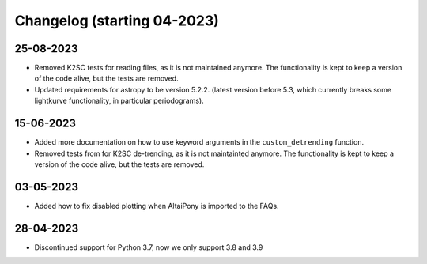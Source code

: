 Changelog (starting 04-2023)
=======================================

25-08-2023
^^^^^^^^^^^^^^^^^^^^^^^^^^^^^^^^^^^^^^^^^^^^

* Removed K2SC tests for reading files, as it is not maintained anymore. The functionality is kept to keep a version of the code alive, but the tests are removed.
* Updated requirements for astropy to be version 5.2.2. (latest version before 5.3, which currently breaks some lightkurve functionality, in particular periodograms). 


15-06-2023
^^^^^^^^^^^^^^^^^^^^^^^^^^^^^^^^^^^^^^^^^^^^

* Added more documentation on how to use keyword arguments in the ``custom_detrending`` function.
* Removed tests from for K2SC de-trending, as it is not maintainted anymore. The functionality is kept to keep a version of the code alive, but the tests are removed.

03-05-2023 
^^^^^^^^^^^^^^^^^^^^^^^^^^^^^^^^^^^^^^^^^^^^

* Added how to fix disabled plotting when AltaiPony is imported to the FAQs.

28-04-2023 
^^^^^^^^^^^^^^^^^^^^^^^^^^^^^^^^^^^^^^^^^^^^

* Discontinued support for Python 3.7, now we only support 3.8 and 3.9
